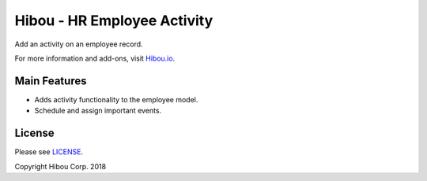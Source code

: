 ****************************
Hibou - HR Employee Activity
****************************

Add an activity on an employee record.

For more information and add-ons, visit `Hibou.io <https://hibou.io/docs/hibou-odoo-suite-1/hr-employee-activity-11>`_.


=============
Main Features
=============

* Adds activity functionality to the employee model.
* Schedule and assign important events.

.. image:: https://user-images.githubusercontent.com/15882954/45651882-a700d100-ba87-11e8-9bcd-49a7a9926bed.png
    :alt: 'Activity scheduler on employee form view'
    :width: 988
    :align: left


=======
License
=======

Please see `LICENSE <https://github.com/hibou-io/hibou-odoo-suite/blob/11.0/LICENSE>`_.

Copyright Hibou Corp. 2018
